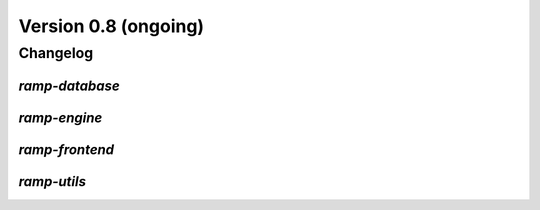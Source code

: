 .. _changes_0_9:

Version 0.8 (ongoing)
=====================

Changelog
---------


`ramp-database`
...............


`ramp-engine`
.............


`ramp-frontend`
...............


`ramp-utils`
............
